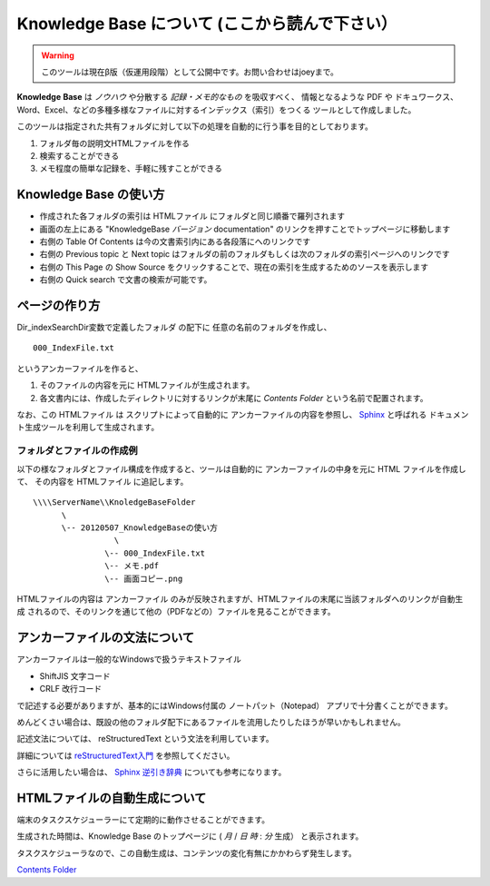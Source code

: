 ﻿===================================================================
Knowledge Base について (ここから読んで下さい）
===================================================================

.. warning::

  このツールは現在β版（仮運用段階）として公開中です。お問い合わせはjoeyまで。

**Knowledge** **Base** は *ノウハウ* や分散する  *記録・メモ的なもの* を吸収すべく、
情報となるような PDF や ドキュワークス、Word、Excel、などの多種多様なファイルに対するインデックス（索引）をつくる
ツールとして作成しました。

このツールは指定された共有フォルダに対して以下の処理を自動的に行う事を目的としております。

#. フォルダ毎の説明文HTMLファイルを作る
#. 検索することができる
#. メモ程度の簡単な記録を、手軽に残すことができる

Knowledge Base の使い方
===================================================================

- 作成された各フォルダの索引は HTMLファイル にフォルダと同じ順番で羅列されます
- 画面の左上にある "KnowledgeBase *バージョン* documentation" のリンクを押すことでトップページに移動します
- 右側の Table Of Contents は今の文書索引内にある各段落にへのリンクです
- 右側の Previous topic と Next topic はフォルダの前のフォルダもしくは次のフォルダの索引ページへのリンクです
- 右側の This Page の Show Source をクリックすることで、現在の索引を生成するためのソースを表示します
- 右側の Quick search で文書の検索が可能です。

ページの作り方
===================================================================

Dir_indexSearchDir変数で定義したフォルダ の配下に
任意の名前のフォルダを作成し、

::

  000_IndexFile.txt

というアンカーファイルを作ると、

#. そのファイルの内容を元に HTMLファイルが生成されます。
#. 各文書内には、作成したディレクトリに対するリンクが末尾に *Contents* *Folder* という名前で配置されます。

なお、この HTMLファイル は
スクリプトによって自動的に アンカーファイルの内容を参照し、 `Sphinx <http://sphinx-users.jp/index.html>`_ と呼ばれる
ドキュメント生成ツールを利用して生成されます。

フォルダとファイルの作成例
------------------------------------------------------------------

以下の様なフォルダとファイル構成を作成すると、ツールは自動的に
アンカーファイルの中身を元に HTML ファイルを作成して、
その内容を HTMLファイル  に追記します。

::

  \\\\ServerName\\KnoledgeBaseFolder
        \
        \-- 20120507_KnowledgeBaseの使い方
                   \
                 \-- 000_IndexFile.txt
                 \-- メモ.pdf
                 \-- 画面コピー.png

HTMLファイルの内容は アンカーファイル のみが反映されますが、HTMLファイルの末尾に当該フォルダへのリンクが自動生成
されるので、そのリンクを通じて他の（PDFなどの）ファイルを見ることができます。

アンカーファイルの文法について
===================================================================

アンカーファイルは一般的なWindowsで扱うテキストファイル

- ShiftJIS 文字コード
- CRLF 改行コード

で記述する必要がありますが、基本的にはWindows付属の ノートパット（Notepad） アプリで十分書くことができます。

めんどくさい場合は、既設の他のフォルダ配下にあるファイルを流用したりしたほうが早いかもしれません。

記述文法については、 reStructuredText という文法を利用しています。

詳細については `reStructuredText入門 <http://sphinx.shibu.jp/rest.html>`_ を参照してください。

さらに活用したい場合は、 `Sphinx 逆引き辞典 <http://sphinx-users.jp/reverse-dict/index.html>`_ についても参考になります。


HTMLファイルの自動生成について
===================================================================

端末のタスクスケジューラーにて定期的に動作させることができます。

生成された時間は、Knowledge Base のトップページに ( *月* / *日* *時* : *分* 生成） と表示されます。

タスクスケジューラなので、この自動生成は、コンテンツの変化有無にかかわらず発生します。





`Contents Folder <file:D:/KnowledgeBase/000_初めに/>`_ 
